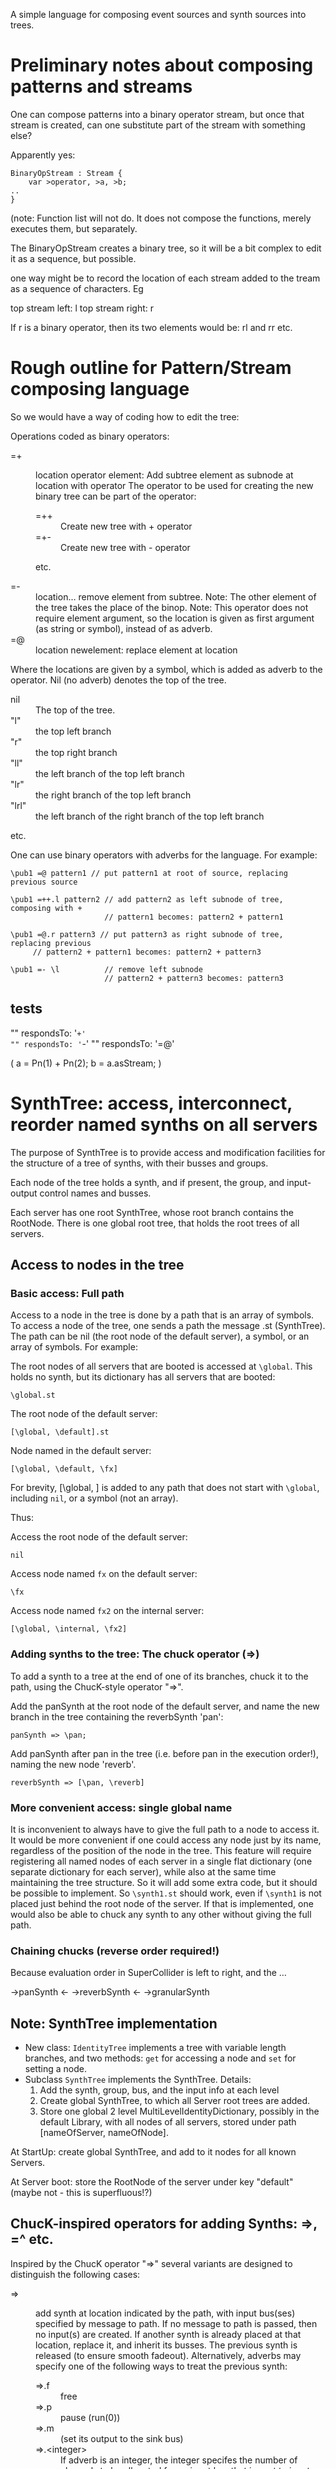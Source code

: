 A simple language for composing event sources and synth sources into trees.

* Preliminary notes about composing patterns and streams
One can compose patterns into a binary operator stream, but once that stream is created,
can one substitute part of the stream with something else?

Apparently yes:

#+BEGIN_EXAMPLE
BinaryOpStream : Stream {
	var >operator, >a, >b;
..
}
#+END_EXAMPLE

(note: Function list will not do.  It does not compose the functions, merely executes them, but separately.

The BinaryOpStream creates a binary tree, so it will be a bit complex to edit it as a sequence, but possible.

one way might be to record the location of each stream added to the tream as a sequence of characters.  Eg

top stream left: l
top stream right: r

If r is a binary operator,
then its two elements would be:
rl and rr
etc.

* Rough outline for Pattern/Stream composing language

So we would have a way of coding how to edit the tree:

Operations coded as binary operators:
- =+ :: location operator element: Add subtree element as subnode at location with operator
	The operator to be used for creating the new binary tree can be part of the operator:
	- =++ :: Create new tree with + operator
	- =+- :: Create new tree with - operator
	etc.

- =- :: location...  remove element from subtree.  Note: The other element of the tree takes the place of the binop.
        Note: This operator does not require element argument, so the location is given as first argument (as string or symbol), instead of as adverb.
- =@ :: location newelement: replace element at location

Where the locations are given by a symbol, which is added as adverb to the operator.  Nil (no adverb) denotes the top of the tree.

- nil :: The top of the tree.
- "l" :: the top left branch
- "r" :: the top right branch
- "ll" :: the left branch of the top left branch
- "lr" :: the right branch of the top left branch
- "lrl" :: the left branch of the right branch of the top left branch
etc.

One can use binary operators with adverbs for the language.
For example:

: \pub1 =@ pattern1 // put pattern1 at root of source, replacing previous source

: \pub1 =++.l pattern2 // add pattern2 as left subnode of tree, composing with +
:                      // pattern1 becomes: pattern2 + pattern1

: \pub1 =@.r pattern3 // put pattern3 as right subnode of tree, replacing previous
:      // pattern2 + pattern1 becomes: pattern2 + pattern3

: \pub1 =- \l          // remove left subnode
:                      // pattern2 + pattern3 becomes: pattern3

** tests

"" respondsTo: '=+'
"" respondsTo: '=-'
"" respondsTo: '=@'

(
a = Pn(1) + Pn(2);
b = a.asStream;
)

* SynthTree: access, interconnect, reorder named synths on all servers

The purpose of SynthTree is to provide access and modification facilities for the structure of a tree of synths, with their busses and groups.

Each node of the tree holds a synth, and if present, the group, and input-output control names and busses.

Each server has one root SynthTree, whose root branch contains the RootNode.  There is one global root tree, that holds the root trees of all servers.

** Access to nodes in the tree

*** Basic access: Full path
Access to a node in the tree is done by a path that is an array of symbols. To access a node of the tree, one sends a path the message .st (SynthTree). The path can be nil (the root node of the default server), a symbol, or an array of symbols. For example:

The root nodes of all servers that are booted is accessed at =\global=.  This holds no synth, but its dictionary has all servers that are booted:
: \global.st

The root node of the default server:
: [\global, \default].st

Node named \fx in the default server:
: [\global, \default, \fx]

For brevity, [\global, \default] is added to any path that does not start with =\global=, including =nil=, or a symbol (not an array).

Thus:

Access the root node of the default server:
: nil

Access node named =fx= on the default server:

: \fx

Access node named =fx2= on the internal server:

: [\global, \internal, \fx2]

*** Adding synths to the tree: The chuck operator (=>)

To add a synth to a tree at the end of one of its branches, chuck it to the path, using the ChucK-style operator "=>".

Add the panSynth at the root node of the default server, and name the new branch in the tree containing the reverbSynth 'pan':
: panSynth => \pan;

Add panSynth after pan in the tree (i.e. before pan in the execution order!), naming the new node 'reverb'.
: reverbSynth => [\pan, \reverb]

*** More convenient access: single global name

It is inconvenient to always have to give the full path to a node to access it.  It would be more convenient if one could access any node just by its name, regardless of the position of the node in the tree.  This feature will require registering all named nodes of each server in a single flat dictionary (one separate dictionary for each server), while also at the same time maintaining the tree structure. So it will add some extra code, but it should be possible to implement.  So =\synth1.st= should work, even if =\synth1= is not placed just behind the root node of the server.  If that is implemented, one would also be able to chuck any synth to any other without giving the full path.

*** Chaining chucks (reverse order required!)

Because evaluation order in SuperCollider is left to right, and the ...

\pan->panSynth <- \reverb->reverbSynth <- \granulate->granularSynth

** Note: SynthTree implementation

- New class: =IdentityTree= implements a tree with variable length branches, and two methods: =get= for accessing a node and =set= for setting a node.
- Subclass =SynthTree= implements the SynthTree. Details:
  1. Add the synth, group, bus, and the input info at each level
  2. Create global SynthTree, to which all Server root trees are added.
  3. Store one global 2 level MultiLevelIdentityDictionary, possibly in the default Library, with all nodes of all servers, stored under path [nameOfServer, nameOfNode].

At StartUp: create global SynthTree, and add to it nodes for all known Servers.

At Server boot: store the RootNode of the server under key "default" (maybe not - this is superfluous!?)

** ChucK-inspired operators for adding Synths: =>, =^ etc.

Inspired by the ChucK operator "=>" several variants are designed to distinguish the following cases:

- => :: add synth at location indicated by the path, with input bus(ses) specified by message to path. If no message to path is passed, then no input(s) are created.  If another synth is already placed at that location, replace it, and inherit its busses.  The previous synth is released (to ensure smooth fadeout).  Alternatively, adverbs may specify one of the following ways to treat the previous synth:
  - =>.f :: free
  - =>.p :: pause (run(0))
  - =>.m :: (set its output to the sink bus)
  - =>.<integer> :: If adverb is an integer, the integer specifes the number of channels to be allocated for an input bus that is sent to input named "in".
- =<> :: (shortcut:) like =>, except that a default input is created for control named "in".
- =^ :: insert the new synth between the synth indicated by the path and the synth before it in the tree.  Always create default input 'in' since input is required. Adverb may indicate different name or different number of channels for input.  If both different name and number of channels are required, or if additional inputs are needed, these are specified by sending a message to the symbol naming the new synth.

Note: since =^> inserts between two synths, it will always inherit the busses of the previous synth.  See =^ above.

The following variants add the sign @ in the middle of the operator to indicate that the synth added should be enclosed in its own group. (This makes it possible o

- =@> :: Enclose synth in group, and append it after last synth in path.
- =<@> :: ...
- =@^ :: ...

** Synth creation vs. synth moving: Preventing glitches

If one creates the synth first and afterwards

Move previously existing synth to location at path:

: synth => path;

Create synth with SynthDef =\test= at location at path, and set its outputs as needed (see below):

: \test => path;

Create synth at location at path, using extra arguments, and set its outputs as needed (see below):

: [\test, freq: 440, amp: 0.1] => path;

Play

: { WhiteNoise.ar(0.1) } => path;

** Bus allocation

If a synth that is being added to the tree needs to have one or more private busses for input, and these busses have at least one name different than 'in', then that should be indicated by sending the message =withInput= to the path (shorter version of the message for the same method is: =in=?).  The arguments to =withInput= or =in= optionally indicate the names of the inputs for the busses and the number of channels for each bus.  If the number of channels is 1 it can be omitted.

Implementation note: =path.withInput= returns an object that holds the target synth together with the action for creating the bus and new synth.  (Technically, this is a kind of Behavior pattern).

Examples:

Allocate new audio bus with 1 channel, and set the input named =in= of aSynth to the index of the bus:

: aSynth =<> path;

: aSynth => path.in;

or:

: aSynth => path.withInput;

Allocate new audio bus with 2 channels, and set the input named =in= of aSynth to the index of the bus:

: aSynth => path.in(2);

Allocate new audio bus with 1 channel, and set the input named =myInput= of aSynth to the index of the bus:

: aSynth => path.withInput(\myInput);

Allocate new audio bus with 2 channels, and set the input named =myInput= of aSynth to the index of the bus:

: aSynth => path.withInput(\myInput, 2);

Allocate following buses:

- 4 channel input, set to input =quadIn=
- 1 channel input, set to input =monoIn=
- 2 channel input, set to input =stereoIn==
- a previously allocated bus contained in =otherBus=, set to input =other=

: aSynth => path.in(\quadIn, 4, \monoIn, \stereoIn, 2, otherBus);

** Output specification

Conversely, the outputs to which a synth should write can be specified by message =withOutput= (short form: =out=). Per default, SynthTree





** Allocating a group for part of the subtree

Additionally, one may enclose a single synth into a separate group, so that one may control the entire subbranch after that synth with single commands.  For this, use the operator =@>, or the adverb 'g' (=>.g)

: aSynth =@> path // add aSynth after node at path, enclosing it in a Group


To replace a node, we'll use another ChucK-inspired operator: ==^=

What to do with replaced nodes?
- free?
- pause?
- release?
- redirect to "sink bus"?

The default is =release=.

The other options can be indicated by adverbs:

- =^.f :: free
- =^.p :: pause (=.run(0)=)
- =^.r :: run (=.run(1)=)
- =^.s :: silence (redirect to sink group/bus)

** The sink group / bus

** Number of channels in bus allocation



** Additional commands/operators

- =>! :: make the node that was added the default target, so that new synths use it as default target at creation time.

In order to make this work, it is needed to redefine Server:asTarget thus:

: + Server {
: 	asTarget { ^~target ?? { Group.basicNew(this, 1) } }
: }

- Move a node behind another target node
- Move a node before another target node
- Move all subnodes of a node to become subnodes of another target node
- Access a node,
  When accessed, optionally and perform an operation on it (send it a message etc.)
  The optional operation could be specified by adverb.

Candidate symbols for these would be:

=!
=%
=#
=&
=$
